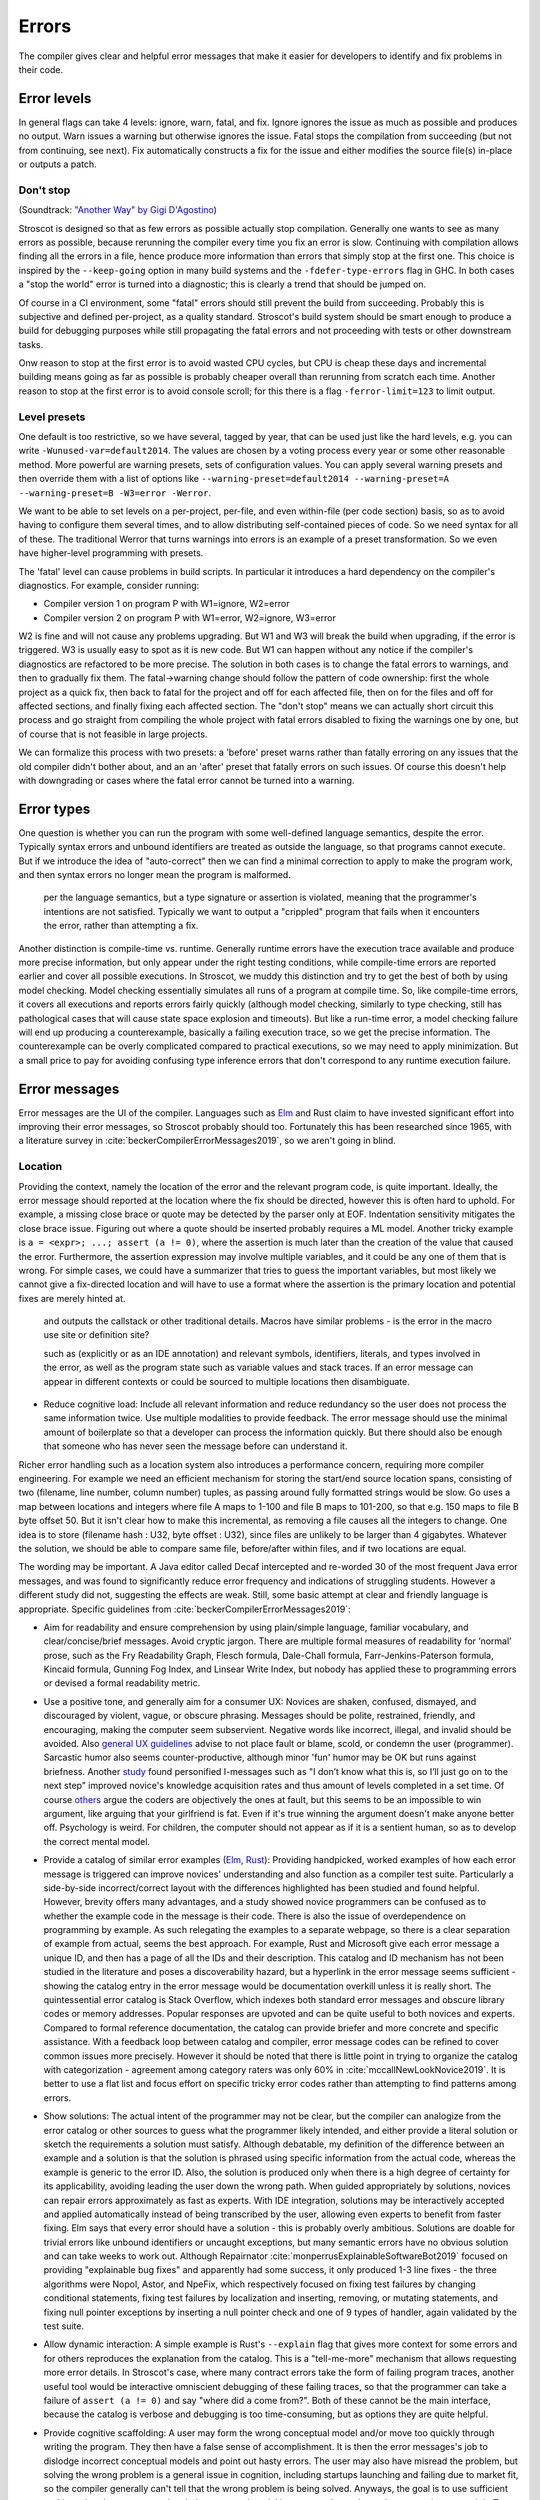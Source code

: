 Errors
######

The compiler gives clear and helpful error messages that make it easier for developers to identify and fix problems in their code.

Error levels
============

In general flags can take 4 levels: ignore, warn, fatal, and fix. Ignore ignores the issue as much as possible and produces no output. Warn issues a warning but otherwise ignores the issue. Fatal stops the compilation from succeeding (but not from continuing, see next). Fix automatically constructs a fix for the issue and either modifies the source file(s) in-place or outputs a patch.

Don't stop
----------

(Soundtrack: `"Another Way" by Gigi D'Agostino <https://www.youtube.com/watch?v=0SdqOC8NA7s>`__)

Stroscot is designed so that as few errors as possible actually stop compilation. Generally one wants to see as many errors as possible, because rerunning the compiler every time you fix an error is slow. Continuing with compilation allows finding all the errors in a file, hence produce more information than errors that simply stop at the first one. This choice is inspired by the ``--keep-going`` option in many build systems and the ``-fdefer-type-errors`` flag in GHC. In both cases a "stop the world" error is turned into a diagnostic; this is clearly a trend that should be jumped on.

Of course in a CI environment, some "fatal" errors should still prevent the build from succeeding. Probably this is subjective and defined per-project, as a quality standard. Stroscot's build system should be smart enough to produce a build for debugging purposes while still propagating the fatal errors and not proceeding with tests or other downstream tasks.

Onw reason to stop at the first error is to avoid wasted CPU cycles, but CPU is cheap these days and incremental building means going as far as possible is probably cheaper overall than rerunning from scratch each time. Another reason to stop at the first error is to avoid console scroll; for this there is a flag ``-ferror-limit=123`` to limit output.

Level presets
-------------

One default is too restrictive, so we have several, tagged by year, that can be used just like the hard levels, e.g. you can write ``-Wunused-var=default2014``. The values are chosen by a voting process every year or some other reasonable method. More powerful are warning presets, sets of configuration values. You can apply several warning presets and then override them with a list of options like ``--warning-preset=default2014 --warning-preset=A --warning-preset=B -W3=error -Werror``.

We want to be able to set levels on a per-project, per-file, and even within-file (per code section) basis, so as to avoid having to configure them several times, and to allow distributing self-contained pieces of code. So we need syntax for all of these. The traditional Werror that turns warnings into errors is an example of a preset transformation. So we even have higher-level programming with presets.

The 'fatal' level can cause problems in build scripts. In particular it introduces a hard dependency on the compiler's diagnostics. For example, consider running:

* Compiler version 1 on program P with W1=ignore, W2=error
* Compiler version 2 on program P with W1=error, W2=ignore, W3=error

W2 is fine and will not cause any problems upgrading. But W1 and W3 will break the build when upgrading, if the error is triggered. W3 is usually easy to spot as it is new code. But W1 can happen without any notice if the compiler's diagnostics are refactored to be more precise. The solution in both cases is to change the fatal errors to warnings, and then to gradually fix them. The fatal->warning change should follow the pattern of code ownership: first the whole project as a quick fix, then back to fatal for the project and off for each affected file, then on for the files and off for affected sections, and finally fixing each affected section. The "don't stop" means we can actually short circuit this process and go straight from compiling the whole project with fatal errors disabled to fixing the warnings one by one, but of course that is not feasible in large projects.

We can formalize this process with two presets: a 'before' preset warns rather than fatally erroring on any issues that the old compiler didn't bother about, and an an 'after' preset that fatally errors on such issues. Of course this doesn't help with downgrading or cases where the fatal error cannot be turned into a warning.

Error types
===========

One question is whether you can run the program with some well-defined language semantics, despite the error. Typically syntax errors and unbound identifiers are treated as outside the language, so that programs cannot execute. But if we introduce the idea of "auto-correct" then we can find a minimal correction to apply to make the program work, and then syntax errors no longer mean the program is malformed.


 per the language semantics, but a type signature or assertion is violated, meaning that the programmer's intentions are not satisfied. Typically we want to output a "crippled" program that fails when it encounters the error, rather than attempting a fix.

Another distinction is compile-time vs. runtime. Generally runtime errors have the execution trace available and produce more precise information, but only appear under the right testing conditions, while compile-time errors are reported earlier and cover all possible executions. In Stroscot, we muddy this distinction and try to get the best of both by using model checking. Model checking essentially simulates all runs of a program at compile time. So, like compile-time errors, it covers all executions and reports errors fairly quickly (although model checking, similarly to type checking, still has pathological cases that will cause state space explosion and timeouts). But like a run-time error, a model checking failure will end up producing a counterexample, basically a failing execution trace, so we get the precise information. The counterexample can be overly complicated compared to practical executions, so we may need to apply minimization. But a small price to pay for avoiding confusing type inference errors that don't correspond to any runtime execution failure.

Error messages
==============

Error messages are the UI of the compiler. Languages such as `Elm <https://elm-lang.org/news/compiler-errors-for-humans>`__ and Rust claim to have invested significant effort into improving their error messages, so Stroscot probably should too. Fortunately this has been researched since 1965, with a literature survey in :cite:`beckerCompilerErrorMessages2019`, so we aren't going in blind.

Location
--------

Providing the context, namely the location of the error and the relevant program code, is quite important. Ideally, the error message should reported at the location where the fix should be directed, however this is often hard to uphold. For example, a missing close brace or quote may be detected by the parser only at EOF. Indentation sensitivity mitigates the close brace issue. Figuring out where a quote should be inserted probably requires a ML model.
Another tricky example is ``a = <expr>; ...; assert (a != 0)``, where the assertion is much later than the creation of the value that caused the error. Furthermore, the assertion expression may involve multiple variables, and it could be any one of them that is wrong. For simple cases, we could have a summarizer that tries to guess the important variables, but most likely we cannot give a fix-directed location and will have to use a format where the assertion is the primary location and potential fixes are merely hinted at.

 and outputs the callstack or other traditional details. Macros have similar problems - is the error in the macro use site or definition site?

 such as  (explicitly or as an IDE annotation) and relevant symbols, identifiers, literals, and types involved in the error, as well as the program state such as variable values and stack traces. If an error message can appear in different contexts or could be sourced to multiple locations then disambiguate.


* Reduce cognitive load: Include all relevant information and reduce redundancy so the user does not process the same information twice. Use multiple modalities to provide feedback. The error message should use the minimal amount of boilerplate so that a developer can process the information quickly. But there should also be enough that someone who has never seen the message before can understand it.




Richer error handling such as a location system also introduces a performance concern, requiring more compiler engineering. For example we need an efficient mechanism for storing the start/end source location spans, consisting of two (filename, line number, column number) tuples, as passing around fully formatted strings would be slow. Go uses a map between locations and integers where file A maps to 1-100 and file B maps to 101-200, so that e.g. 150 maps to file B byte offset 50. But it isn't clear how to make this incremental, as removing a file causes all the integers to change. One idea is to store (filename hash : U32, byte offset : U32), since files are unlikely to be larger than 4 gigabytes. Whatever the solution, we should be able to compare same file, before/after within files, and if two locations are equal.

The wording may be important. A Java editor called Decaf intercepted and re-worded 30 of the most frequent Java error messages, and was found to significantly reduce error frequency and indications of struggling students. However a different study did not, suggesting the effects are weak. Still, some basic attempt at clear and friendly language is appropriate. Specific guidelines from :cite:`beckerCompilerErrorMessages2019`:

* Aim for readability and ensure comprehension by using plain/simple language, familiar vocabulary, and clear/concise/brief messages. Avoid cryptic jargon. There are multiple formal measures of readability for ‘normal’ prose, such as the Fry Readability Graph, Flesch formula, Dale-Chall formula, Farr-Jenkins-Paterson formula, Kincaid formula, Gunning Fog Index, and Linsear Write Index, but nobody has applied these to programming errors or devised a formal readability metric.

* Use a positive tone, and generally aim for a consumer UX: Novices are shaken, confused, dismayed, and discouraged by violent, vague, or obscure phrasing. Messages should be polite, restrained, friendly, and encouraging, making the computer seem subservient. Negative words like incorrect, illegal, and invalid should be avoided. Also `general UX guidelines <https://www.oreilly.com/library/view/designed-for-use/9781680501902/f_0298.xhtml>`__ advise to not place fault or blame, scold, or condemn the user (programmer). Sarcastic humor also seems counter-productive, although minor 'fun' humor may be OK but runs against briefness. Another `study <https://faculty.washington.edu/ajko/papers/Lee2011Gidget.pdf>`__ found personified I-messages such as "I don’t know what this is, so I’ll just go on to the next step" improved novice's knowledge acquisition rates and thus amount of levels completed in a set time. Of course `others <https://www.codewithjason.com/whos-blame-bad-code-coders/>`__ argue the coders are objectively the ones at fault, but this seems to be an impossible to win argument, like arguing that your girlfriend is fat. Even if it's true winning the argument doesn't make anyone better off. Psychology is weird. For children, the computer should not appear as if it is a sentient human, so as to develop the correct mental model.

* Provide a catalog of similar error examples (`Elm <https://github.com/elm/error-message-catalog>`__, `Rust <https://doc.rust-lang.org/error-index.html>`__): Providing handpicked, worked examples of how each error message is triggered can improve novices' understanding and also function as a compiler test suite. Particularly a side-by-side incorrect/correct layout with the differences highlighted has been studied and found helpful. However, brevity offers many advantages, and a study showed novice programmers can be confused as to whether the example code in the message is their code. There is also the issue of overdependence on programming by example. As such relegating the examples to a separate webpage, so there is a clear separation of example from actual, seems the best approach. For example, Rust and Microsoft give each error message a unique ID, and then has a page of all the IDs and their description. This catalog and ID mechanism has not been studied in the literature and poses a discoverability hazard, but a hyperlink in the error message seems sufficient - showing the catalog entry in the error message would be documentation overkill unless it is really short. The quintessential error catalog is Stack Overflow, which indexes both standard error messages and obscure library codes or memory addresses. Popular responses are upvoted and can be quite useful to both novices and experts. Compared to formal reference documentation, the catalog can provide briefer and more concrete and specific assistance. With a feedback loop between catalog and compiler, error message codes can be refined to cover common issues more precisely. However it should be noted that there is little point in trying to organize the catalog with categorization - agreement among category raters was only 60% in :cite:`mccallNewLookNovice2019`. It is better to use a flat list and focus effort on specific tricky error codes rather than attempting to find patterns among errors.

* Show solutions: The actual intent of the programmer may not be clear, but the compiler can analogize from the error catalog or other sources to guess what the programmer likely intended, and either provide a literal solution or sketch the requirements a solution must satisfy. Although debatable, my definition of the difference between an example and a solution is that the solution is phrased using specific information from the actual code, whereas the example is generic to the error ID. Also, the solution is produced only when there is a high degree of certainty for its applicability, avoiding leading the user down the wrong path. When guided appropriately by solutions, novices can repair errors approximately as fast as experts. With IDE integration, solutions may be interactively accepted and applied automatically instead of being transcribed by the user, allowing even experts to benefit from faster fixing. Elm says that every error should have a solution - this is probably overly ambitious. Solutions are doable for trivial errors like unbound identifiers or uncaught exceptions, but many semantic errors have no obvious solution and can take weeks to work out. Although Repairnator :cite:`monperrusExplainableSoftwareBot2019` focused on providing "explainable bug fixes" and apparently had some success, it only produced 1-3 line fixes - the three algorithms were Nopol, Astor, and NpeFix, which respectively focused on fixing test failures by changing conditional statements, fixing test failures by localization and inserting, removing, or mutating statements, and fixing null pointer exceptions by inserting a null pointer check and one of 9 types of handler, again validated by the test suite.

* Allow dynamic interaction: A simple example is Rust's ``--explain`` flag that gives more context for some errors and for others reproduces the explanation from the catalog. This is a "tell-me-more" mechanism that allows requesting more error details. In Stroscot's case, where many contract errors take the form of failing program traces, another useful tool would be interactive omniscient debugging of these failing traces, so that the programmer can take a failure of ``assert (a != 0)`` and say "where did ``a`` come from?". Both of these cannot be the main interface, because the catalog is verbose and debugging is too time-consuming, but as options they are quite helpful.

* Provide cognitive scaffolding: A user may form the wrong conceptual model and/or move too quickly through writing the program. They then have a false sense of accomplishment. It is then the error messages's job to dislodge incorrect conceptual models and point out hasty errors. The user may also have misread the problem, but solving the wrong problem is a general issue in cognition, including startups launching and failing due to market fit, so the compiler generally can't tell that the wrong problem is being solved. Anyways, the goal is to use sufficient verbiage that the user can notice their conceptual model is wrong and search out documentation to repair it. To this end, the message should mention the key constructs and relationships that must be understood, e.g. syntactic construct names, compiler terminology, and library functions.

* Use logical argumentation (maybe): :cite:`barikHowShouldCompilers2018` analyzes error messages using Toulmin's argument model, which allows 6 components (extended to 7 by Barik):

  * The claim is the main assertion to be proven.
  * The grounds are evidence and facts that support the claim.
  * The warrant links the grounds to the claim.
  * The backing supports the warrant, usually by an example.
  * The qualifier limits the claim, explaining words such as "presumably".
  * The rebuttal acknowledges other valid views but explains why they are not appropriate.
  * A resolution is a claim that a defect will be removed with a specific change. (Added by Barik)

  StackOverflow and compiler error messages used 3 argument layouts: claim alone, a simple argument consisting of claim, grounds, and warrant, and an extended argument which is a simple argument plus backing. These layouts are multiplied times 2 depending on whether there was a resolution in the claim; my notation is that "claim" means a claim without resolution. The tested results were claim < {simple,extended}, extended < claim+resolution (claim+resolution being dubbed a non-logical "quick fix" instruction).

  Per the thesis :cite:`barikErrorMessagesRational` extended arguments are mainly useful for novices and unfamiliar code. Theorizing, if the developer knows what's going on, they likely want brief messages and their preference is claim+resolution > simple > extended > others. But with an ``--explain`` flag their preference is more like extended+resolution > simple+resolution > claim+resolution > extended > simple > others. It's probably worth a survey comparing error messages of varying verbosities to confirm.

* Report errors at the right time: Generally one wants to see errors as soon as possible, using static analysis tools.

Per Elm / `Tidyverse <https://style.tidyverse.org/error-messages.html>`__ the message should have a layout like "general summary, program code fragment (location),error details / hints / suggested fix". The general summary is shown on hover in VSCode, and can be expanded downwards to see the full message. The tooltip seems to be around 120 monospaced characters wide and 5 ish lines tall. The size differs based on popup type so recheck when developing for LSP; it used to be 50 characters wide for everything. There is `an old VSCode bug <https://github.com/microsoft/vscode/issues/14165>`__ open for expandable popups, and a `CSS hack <https://stackoverflow.com/questions/44638328/vs-code-size-of-description-popup>`__ that makes them larger, but probably Stroscot has to be designed to accommodate small popups.

The code fragment shows the full line of input code with file/line number, and marks the failing expression with ``^^^```. The error and location marks should be colored red so they are easy to spot. Similarly Elm uses a blue separator line ``----`` to separate messages. With the LSP integration this is already taken care of because VSCode underlines the error location in the editor and has its own UI for browsing through errors.

Debugging
=========

Consider debugging and error reporting. Tracking down bugs is a systematic process:

* Step 1: Collect error messages, logs, and any available context, such as a stack trace.
* Step 2: Identify sufficient and necessary conditions that trigger the bug, so that it can be reproduced in a controlled manner.
* Step 3: Use code minimization and bisection techniques to find the specific lines of code causing the issue. Debugging tools can help with navigation.
* Step 4: Review the relevant code. Look for syntax errors, typos, or missing semicolons. Reading the code backwards or writing comments above every line can help. If your code relies on external libraries or APIs, review the documentation and usage to ensure you're using them correctly. Static analysis tools and linters may also catch potential coding errors, style violations, and other issues, pointing out patterns that are difficult to spot by eye.
* Step 5: If no mistakes jumped out, trace the flow of data and logic through the code. Check if variables are being modified as expected and if conditional statements are behaving correctly.
* Step 6: If you still haven't found the bug, collaborate with a colleague to review the code together. A fresh pair of eyes can often spot issues that you might have missed.
* Step 7: At this point the bug may be unsolvable, but try taking a break and stepping away from the code. Returning with a fresh perspective can help you see the issue differently.
* Step 8: Once you have found (or not found) the bug, document the bug, your findings, and the steps you've taken to troubleshoot it. This documentation can be helpful for future reference. Implement the necessary changes or workarounds and thoroughly test to ensure the bug is resolved without introducing new problems. Automated CI tests can be very helpful at preventing regressions.

Any improvement in error messages and the ability to spot and find bugs would be a massive improvement. A one character mistake in an XML file for a Java project can take a week to track down. If you read that XML file backwards, you might find it more easily. Similarly typing comments above every line force you to slow down and think in a different mode and they'll go "oh, that code is wrong". Just writing an email to your colleague explaining what you've done and asking a question can lead you to the answer. There are a lot of weird little mental hacks like that.
